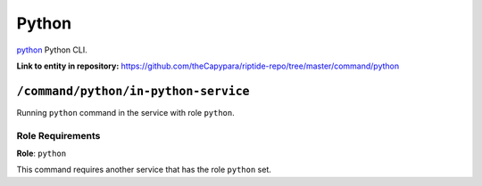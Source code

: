 .. AUTO-GENERATED, SEE README_CONTRIBUTORS. DO NOT EDIT.

Python
=======

`python`_ Python CLI.

.. _`python`: https://docs.python.org/3/

**Link to entity in repository:** `<https://github.com/theCapypara/riptide-repo/tree/master/command/python>`_


``/command/python/in-python-service``
---------------------------------------

Running ``python`` command in the service with role ``python``.

Role Requirements
~~~~~~~~~~~~~~~~~

**Role**: ``python``

This command requires another service that has the role ``python`` set.
